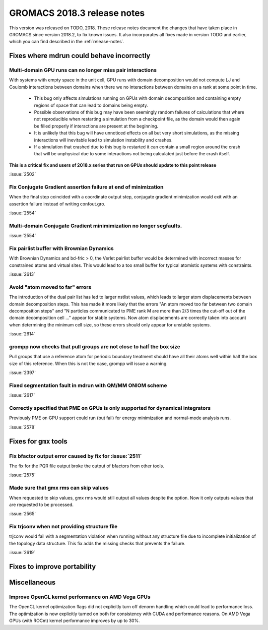 GROMACS 2018.3 release notes
----------------------------

This version was released on TODO, 2018. These release notes document
the changes that have taken place in GROMACS since version 2018.2, to fix known
issues. It also incorporates all fixes made in version TODO and
earlier, which you can find described in the :ref:`release-notes`.

Fixes where mdrun could behave incorrectly
^^^^^^^^^^^^^^^^^^^^^^^^^^^^^^^^^^^^^^^^^^^^^^^^

Multi-domain GPU runs can no longer miss pair interactions
""""""""""""""""""""""""""""""""""""""""""""""""""""""""""""""""""""""""""

With systems with empty space in the unit cell, GPU runs with domain
decomposition would not compute LJ and Coulomb interactions between
domains when there we no interactions between domains on a rank at some
point in time.

 - This bug only affects simulations running on GPUs with domain decomposition
   and containing empty regions of space that can lead to domains being empty.
 - Possible observations of this bug may have been seemingly random failures
   of calculations that where not reproducible when restarting a simulation
   from a checkpoint file, as the domain would then again be filled properly
   if interactions are present at the beginning.
 - It is unlikely that this bug will have unnoticed effects on all but
   very short simulations, as the missing interactions will inevitable lead
   to simulation instability and crashes.
 - If a simulation that crashed due to this bug is restarted it can contain
   a small region around the crash that will be unphysical due to some
   interactions not being calculated just before the crash itself.

**This is a critical fix and users of 2018.x series that run on GPUs should
update to this point release**

:issue:`2502`

Fix Conjugate Gradient assertion failure at end of minimization
""""""""""""""""""""""""""""""""""""""""""""""""""""""""""""""""""""""""""

When the final step coincided with a coordinate output step,
conjugate gradient minimization would exit with an assertion failure
instead of writing confout.gro.

:issue:`2554`

Multi-domain Conjugate Gradient minimimization no longer segfaults.
""""""""""""""""""""""""""""""""""""""""""""""""""""""""""""""""""""""""""

:issue:`2554`

Fix pairlist buffer with Brownian Dynamics
""""""""""""""""""""""""""""""""""""""""""""""""""""""""""""""""""""""""""

With Brownian Dynamics and bd-fric > 0, the Verlet pairlist buffer would
be determined with incorrect masses for constrained atoms and virtual
sites. This would lead to a too small buffer for typical atomistic
systems with constraints.

:issue:`2613`

Avoid "atom moved to far" errors
""""""""""""""""""""""""""""""""""""""""""""""""""""""""""""""""""""""""""

The introduction of the dual pair list has led to larger nstlist values,
which leads to larger atom displacements between domain decomposition
steps. This has made it more likely that the errors
"An atom moved too far between two domain decomposition steps" and
"N particles communicated to PME rank M are more than 2/3 times the cut-off
out of the domain decomposition cell ..." appear for stable systems.
Now atom displacements are correctly taken into account when determining
the minimum cell size, so these errors should only appear for unstable systems.

:issue:`2614`

grompp now checks that pull groups are not close to half the box size
""""""""""""""""""""""""""""""""""""""""""""""""""""""""""""""""""""""""""

Pull groups that use a reference atom for periodic boundary treatment
should have all their atoms well within half the box size of this reference.
When this is not the case, grompp will issue a warning.

:issue:`2397`

Fixed segmentation fault in mdrun with QM/MM ONIOM scheme
""""""""""""""""""""""""""""""""""""""""""""""""""""""""""""""""""""""""""

:issue:`2617`

Correctly specified that PME on GPUs is only supported for dynamical integrators
""""""""""""""""""""""""""""""""""""""""""""""""""""""""""""""""""""""""""""""""

Previously PME on GPU support could run (but fail) for energy
minimization and normal-mode analysis runs.

:issue:`2578`

Fixes for ``gmx`` tools
^^^^^^^^^^^^^^^^^^^^^^^

Fix bfactor output error caused by fix for :issue:`2511`
""""""""""""""""""""""""""""""""""""""""""""""""""""""""""""""""""""""""""
The fix for the PQR file output broke the output of bfactors from other tools.

:issue:`2575`

Made sure that gmx rms can skip values
""""""""""""""""""""""""""""""""""""""""""""""""""""""""""""""""""""""""""
When requested to skip values, gmx rms would still output all values despite
the option. Now it only outputs values that are requested to be processed.

:issue:`2565`

Fix trjconv when not providing structure file
""""""""""""""""""""""""""""""""""""""""""""""""""""""""""""""""""""""""""

trjconv would fail with a segmentation violation when running without any structure
file due to incomplete initialization of the topology data structure. This fix adds
the missing checks that prevents the failure.

:issue:`2619`

Fixes to improve portability
^^^^^^^^^^^^^^^^^^^^^^^^^^^^

Miscellaneous
^^^^^^^^^^^^^

Improve OpenCL kernel performance on AMD Vega GPUs
""""""""""""""""""""""""""""""""""""""""""""""""""""""""""""""""""""""""""
The OpenCL kernel optimization flags did not explicitly turn off denorm handling
which could lead to performance loss. The optimization is now explicitly turned
on both for consistency with CUDA and performance reasons.
On AMD Vega GPUs (with ROCm) kernel performance improves by up to 30%.


